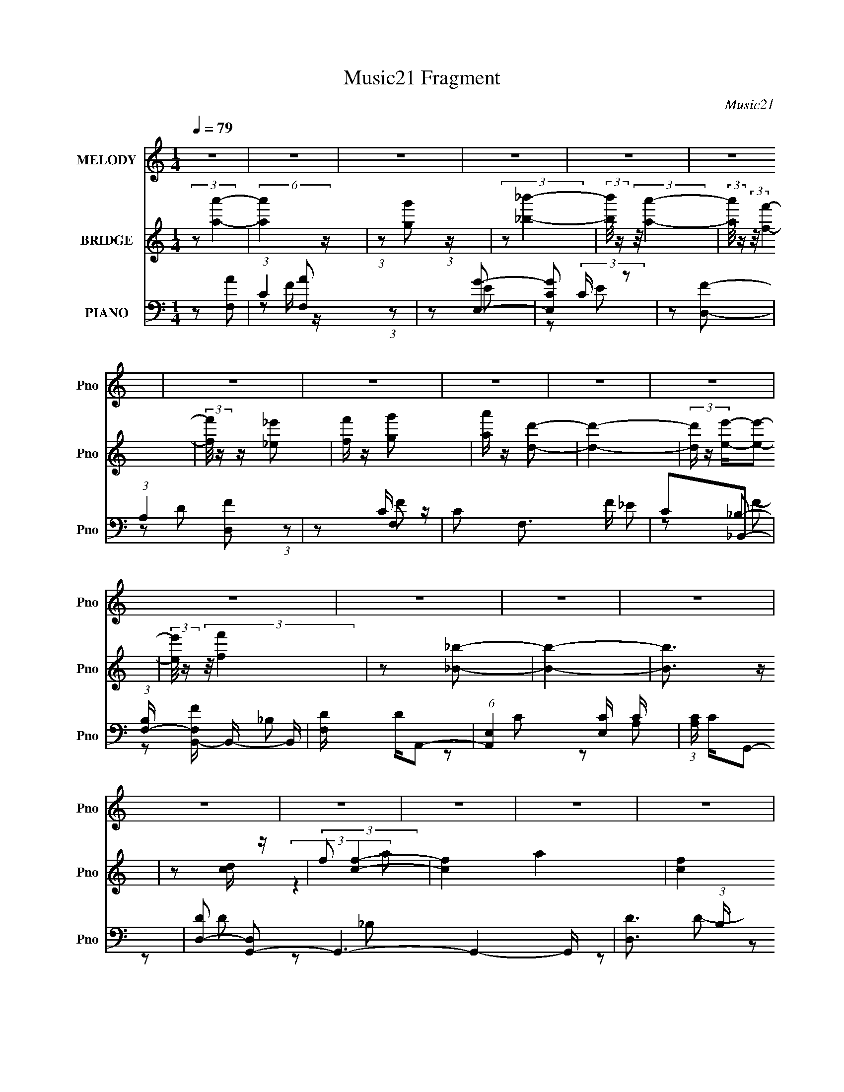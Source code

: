 X:1
T:Music21 Fragment
C:Music21
%%score 1 ( 2 3 ) ( 4 5 6 7 )
L:1/8
Q:1/4=79
M:1/4
I:linebreak $
K:none
V:1 treble nm="MELODY" snm="Pno"
L:1/16
V:2 treble nm="BRIDGE" snm="Pno"
V:3 treble 
L:1/4
V:4 bass nm="PIANO" snm="Pno"
L:1/16
V:5 bass 
V:6 bass 
V:7 bass 
L:1/4
V:1
 z4 | z4 | z4 | z4 | z4 | z4 | z4 | z4 | z4 | z4 | z4 | z4 | z4 | z4 | z4 | z4 | z4 | z4 | z4 | %19
 z4 | z4 | z4 | z4 | z3 F | FGA z | A z A z | _B2<A2- | A2 z A | GFG2 | G z G2 | _B2<A2- | A2 z2 | %32
 G2F2 | E2<F2- | FEF2 | E2D2 | C2<C2- | C4- | C2 z2 | z3 F | GA_B2- | B z D2 | F2<E2- | E4 | %44
 z CA2 | _B z A z | GF2 z | F2E2 | F2_B2 | A2G2 | F2<_B2 | A2G2 | F2G2- | G4- |[Q:1/4=79] G4- | %55
 G z2 F | FGA z | A z A z | _B2<A2- | A2 z A | GFG2 | G z G2 | _B2<A2- | A2 z2 | G2F2 | E2<F2- | %66
 FEF2 | E2F2 | d2<c2- | c4- | c z c2 | _B2A2 | c2c2 | d2_B2 | A z G2- | G2 z G | A_BB z | c z A z | %78
 GF2 z | F2E2 | F2_B2 | A2_B2 | D2F2- | F z E2 | F2<F2- |[Q:1/4=79] F4- | F4- | F3 z | z2 _B z | %89
 _B z B z | _BA2 z | E2A z | G z G2 | F2<F2 | z F_B2 | A2G2 | A2_B2 | A2<_B2 | d z d2 | e2c2 | %100
 _B z B2 | c2<A2- | A2 z2 | z4 | z2 d z | d z d z | d^c2 z | d2<e2 | z Ae z | f2e2 | c2F2- | F3 z | %112
 z2 _B z | A2<G2 | z F_B2 | A2_B2 | c z c2- | c4- | c4- | c4-[Q:1/4=79] | c4 | z4 | z4 | z2 Ac | %124
 cef z | f2<f2 | c2<c2 | z3 c | cfg z | g2<g2[Q:1/4=79] | c2<^c2 | z2 g2 | a2g2 | f2<f2 | z fe z | %135
 f2e2 | c2d2- | d z g2- | g4- | g2 z G | GA_B2 | A2_B z | d2<c2- | c2 z _B | A_Bc z | c z g z | %146
 ef2 z | f2f2 | c z _B2 | A2<_B2 | c2d2 | a z g2 | f2<g2- | g4- | g4- | g2Ac | cef z | f2<f2 | %158
 c2<c2 | z3 c | cfg z | g2<g2 | c2<^c2 | z2 g2 | a2g2 | f2<f2 | z fe z | f2e2 | c2d2 | a2a2- | %170
 a4- | a2 z A | _Bcd2 | c z d2 | f2<e2- | e2 z e | ed^c z | ^c z a z | gf2 z | f2e2 | c z _B2 | %181
 A2<_B2 | c2d2 | a z g2 | f2<g2- | g4 | z ff2- | f z e2 | f2<f2- | f4- | f4- | f4- | %192
 f[Q:1/4=79] z3 | z4 | z4 | z4 | z4 | z4 | z4 | z4 | z4 | z4 | z4 | z4 | z4 |[Q:1/4=79] z4 | z4 | %207
 z3 F | FGA z |[Q:1/4=79] A z A z | _B2<A2- | A2 (3:2:2z[Q:1/4=79] z/ A | GFG2 | G z G2 | _B2<A2- | %215
 A2 z2 | G2F2 | E2<F2- | FEF2 | E2F2 | d2<c2- | c4- | c z c2 | _B2A2 | c2c2 | d2_B2 | A z G2- | %227
 G2 z G | A_BB z | c z A z | GF2 z | F2E2 | F2_B2 | A2_B2 | D2F2- | F z E2 | F2<F2- | F4- | F4- | %239
 F3 z | z2 _B z | _B z B z | _BA2 z | E2A z | G z G2 | F2<F2 | z F_B2 | A2G2 | A2_B2 | A2<_B2 | %250
 d z d2 | e2c2 | _B z B2 | c2<A2- | A2 z2 | z4 | z2 d z | d z d z | d^c2 z | d2<e2 | z Ae z | %261
 f2e2 | c2F2- | F3 z | z2 _B z | A2<G2 | z F_B2 | A2_B2 | c z c2- | c4- | c4- | c4- | c4 | z4 | %274
 z4 | z2 Ac | cef z | f2<f2 | c2<c2 | z3 c | cfg z | g2<g2 | c2<^c2 | z2 g2 | a2g2 | f2<f2 | %286
 z fe z | f2e2 | c2d2- | d z g2- | g4- | g2 z G | GA_B2 | A2_B z | d2<c2- | c2 z _B | A_Bc z | %297
 c z g z | ef2 z | f2f2 | c z _B2 | A2<_B2 | c2d2 | a z g2 | f2<g2- | g4- | g4- | g2Ac | cef z | %309
 f2<f2 | c2<c2 | z3 c | cfg z | g2<g2 | c2<^c2 | z2 g2 | a2g2 | f2<f2 | z fe z | f2e2 | c2d2 | %321
 a2a2- | a4-[Q:1/4=79] | a2 z A | _Bcd2 | c z d2 | f2<e2- | e2 z e | ed^c z | ^c z a z | gf2 z | %331
 f2e2 | c z _B2 | A2<_B2 | c2d2 | a z g2 | f2<g2- | g4 | z ff2- | f z e2 | f2<f2- |[Q:1/4=79] f4- | %342
 f4- | f4- | f z3 |[Q:1/4=79] z4 | z4 | z4 | z4 | z4 | z4 | z4 | z4 |[Q:1/4=79] z4 | z4 | z4 | z4 | %357
 z4 | z4 | z4 | z4 | z4 | z4 | z4 | z4 | z4 | z4 | z4 | z4 | z4 | z4 | z4 | z4 | z4 | z4 | z2 Ac | %376
 cef z | f2<f2 | c2<c2 | z3 c | cfg z | g2<g2 | c2<^c2 | z2 g2 | a2g2 | f2<f2 | z fe z | f2e2 | %388
 c2d2- | d z g2- | g4- | g2 z G | GA_B2 | A2_B z | d2<c2- | c2 z _B | A_Bc z | c z g z | ef2 z | %399
 f2f2 | c z _B2 | A2<_B2 | c2d2 | a z g2 | f2<g2- | g4- | g4- | g2Ac | cef z | f2<f2 | c2<c2 | %411
 z3 c | cfg z | g2<g2 | c2<^c2 | z2 g2 | a2g2 | f2<f2 | z fe z | f2e2 | c2d2 | a2a2- | a4- | %423
 a2 z A | _Bcd2 | c z d2 | f2<e2- | e2 z e | ed^c z | ^c z a z | gf2 z | f2[Q:1/4=79]e2 | c z _B2 | %433
[Q:1/4=79] A2<_B2 | c2d2 | a z g2 | f2<g2- | g4 | z ff2- | f z e2 | f2<f2- | f4- | f4- | f4- | %444
 f z3 | z4 | z4 | z4 | z4 | z4 | z4 | z4 | z4 | z4 | z4 | z4 | z4 | z4 | z4 | z4 | z4 | z4 | z4 | %463
 z4 | z4 | z[Q:1/4=79] (6:5:2z2[Q:1/4=79] z2 | z2[Q:1/4=78] z2 | z[Q:1/4=78] z3 | %468
 (3:2:2z2[Q:1/4=78] z4 |] %469
V:2
 (3:2:2z [aa']2- | (6:5:2[aa']2 z/ | (3:2:1z [gg'] (3:2:1z/ | (3:2:2z [_b_b']2- | %4
 (3:2:2[bb']/4 z/ (3:2:2z/4 [aa']2- | (3:2:2[aa']/4 z/ (3:2:2z/4 [ff']2- | %6
 (3:2:2[ff']/4 z/ z/ [_e_e'] | [ff']/ z/ [g'g] | [a'a]/ z/ [dd']- | [dd']2- | %10
 (3[dd']/ z/ [ee']/-[ee']- | (3:2:2[ee']/4 z/ (3:2:2z/4 [ff']2 | z [_B_b]- | [Bb]2- | [Bb]3/2 z/ | %15
 z [cd]/ z/ | (3:2:2f [cf]2- | [cf]2- a2- | [cf]2 a2- | (6:5:2a z2 | (3:2:2z [cg]2- | [cg]2- | %22
 [cg]2- | [cg]2- | (3:2:2[cg]/4 z/ z3/2 | z2 | z2 | z2 | z2 | z2 | z2 | z2 | z2 | z2 | z2 | z2 | %36
 z2 | z2 | z2 | z2 | z2 | z2 | z2 | z2 | z2 | z2 | z2 | z2 | z2 | z2 | z2 | z2 | z f- | fc | %54
[Q:1/4=79] fe- | e2- | e/ z/ [Ac]- | [Ac]2- | [Ac]2- | [Ac]A- | AG- | G2- | G z | z A | %64
 (3:2:2G2 z | F2- | F z | z F- | FA- | A2- | _B (3:2:1A/ c- | c2- | c/ z/ d- | d2- | d/ z/ c- | %75
 c_B- | Bc- | c2- | c/ z/ d- | d2 | z _B- | B2- | B3/2 z/ | z c- | c/ z/ [FA]- |[Q:1/4=79] [FA]2- | %86
 [FA]/ z/ G- | G[FA]- | [FA]_B- | B2- | BA- | A2- | Ad- | d2- | (3e2 d/ z | f3/2 _e- | ed- | d2- | %98
 d[Gc]- | [Gc]_B- | B F- | F3/2 A2- | (3:2:1[AG]/ (3:2:2G3/2 z | A2- | A/ z/ d- | d2 | fe- | e2- | %108
 ee- | ec- | c[Bd]- | [Bd]2- | [Bd]F- | F2- B2- | F B2- | B/ z/ _B- | B/ z/ [Gc]- | [Gc]2- | %118
 d (3:2:1[Gc]/ [ce]- | [ce]2-[Q:1/4=79] | [ce]/ z/ [Gc]- | [Gc]2- | [Gc]2- | [Gc]2- | [Gc]/ z/ f- | %125
 f2- | fc- | cf- | fg- | g2-[Q:1/4=79] | g^c- | c/ z/ a | gf- | f2- | fe- | e2 | cd- | dA | B2 | %139
 AG- | G[_Bd]- | [Bd]2- | [Bd]/ z/ e- | ec | _BA- | A2- | Af- | A f/ e- | ed- | d2- | d/ z/ d- | %151
 df | ag- | g2 | fe | fg | cf- | f2- | fc- | cf- | fg- | g2- | g^c- | c/ z/ a | gf- | f2- | fe- | %167
 ec- | cd- | d2- | dg- | g2- | g[_Bd]- | [Bd]2- | [Bd]/ z/ e- | e2- | eA- | A2- | Af- | A f/ e- | %180
 e_b- | b2- | b/ z/ _b | ag | (3:2:2f2 z | g2- | g2- | g2- | g/ (3:2:2z/4 [aa']/-[aa']- | %189
 (6:5:2[aa']2 z/ | (3:2:1z [gg'] (3:2:1z/ | (3:2:2z [_b_b']2- | %192
 (3:2:2[bb']/4 z/[Q:1/4=79] (3:2:2z/4 [aa']/-[aa']- | (3:2:2[aa']/4 z/ (3:2:2z/4 [ff']2- | %194
 (3:2:2[ff']/4 z/ z/ [_e_e'] | [ff']/ z/ [g'g] | [a'a]/ z/ [dd']- | [dd']2- | %198
 (3[dd']/ z/ [ee']/-[ee']- | (3:2:2[ee']/4 z/ (3:2:2z/4 [ff']2 | z [_B_b]- | [Bb]2- | [Bb]3/2 z/ | %203
 z [cd]/ z/ | (3:2:2f [cf]2- |[Q:1/4=79] (3:2:1[cf]2 a2- | [cg]2- (3:2:1a/ | [cg]3/2 z/ | z [Ac]- | %209
[Q:1/4=79] [Ac]2- | [Ac]2- | [Ac]A-[Q:1/4=79] | AG- | G2- | G z | z A | (3:2:2G2 z | F2- | F z | %219
 z F- | FA- | A2- | _B (3:2:1A/ c- | c2- | c/ z/ d- | d2- | d/ z/ c- | c_B- | Bc- | c2- | %230
 c/ z/ d- | d2 | z _B- | B2- | B3/2 z/ | z c- | c/ z/ [FA]- | [FA]2- | [FA]/ z/ G- | G[FA]- | %240
 [FA]_B- | B2- | BA- | A2- | Ad- | d2- | (3e2 d/ z | f3/2 _e- | ed- | d2- | d[Gc]- | [Gc]_B- | %252
 B F- | F3/2 A2- | (3:2:1[AG]/ (3:2:2G3/2 z | A2- | A/ z/ d- | d2 | fe- | e2- | ee- | ec- | %262
 c[Bd]- | [Bd]2- | [Bd]F- | F2- B2- | F B2- | B/ z/ _B- | B/ z/ [Gc]- | [Gc]2- | %270
 d (3:2:1[Gc]/ [ce]- | [ce]2- | [ce]/ z/ [Gc]- | [Gc]2- | [Gc]2- | [Gc]2- | [Gc]/ z/ f- | f2- | %278
 fc- | cf- | fg- | g2- | g^c- | c/ z/ a | gf- | f2- | fe- | e2 | cd- | dA | B2 | AG- | G[_Bd]- | %293
 [Bd]2- | [Bd]/ z/ e- | ec | _BA- | A2- | Af- | A f/ e- | ed- | d2- | d/ z/ d- | df | ag- | g2 | %306
 fe | fg | cf- | f2- | fc- | cf- | fg- | g2- | g^c- | c/ z/ a | gf- | f2- | fe- | ec- | cd- | d2- | %322
 dg-[Q:1/4=79] | g2- | g[_Bd]- | [Bd]2- | [Bd]/ z/ e- | e2- | eA- | A2- | Af- | A f/ e- | e_b- | %333
 b2- | b/ z/ _b | ag | (3:2:2f2 z | g2- | g2- | g2- | g/ z3/2 |[Q:1/4=79] z2 | z C/D/ | E/F/G/A/ | %344
 _B/c/f/ z/ |[Q:1/4=79] ff/a/- | ag- | g3/2 z/ | e/d/c | cc/g/- | gf- | f3/2 z/ | e/f/g- | %353
[Q:1/4=79] g2 | _b(3:2:2a z/ | z/ ^c'/c'/d'/- | d'/(3:2:2e' z/ d'/ | af | (3:2:2g z/ _b | %359
 a/_b/a/b/ | c'/e'/[ff']/ z/ | [ff'][ff']/[aa']/- | [aa'][gg']- | [gg']3/2 z/ | [ee']/[dd']/[cc'] | %365
 [cc'][cc']/[gg']/- | [gg'][ff']- | [ff']3/2 z/ | [ee']/[ff']/[ff']- | [ff'][_e_e']- | %370
 [ee'][^c^c']- | [cc']<[cc'] | [_B_b][cc']- | [cc']2- | [cc'][^C^c]- | [Cc][_E_e]- | [Ee]f- | f2- | %378
 fc- | cf- | fg- | g2- | g^c- | c/ z/ a | gf- | f2- | fe- | e2 | cd- | dA | B2 | AG- | G[_Bd]- | %393
 [Bd]2- | [Bd]/ z/ e- | ec | _BA- | A2- | Af- | A f/ e- | ed- | d2- | d/ z/ d- | df | ag- | g2 | %406
 fe | fg | cf- | f2- | fc- | cf- | fg- | g2- | g^c- | c/ z/ a | gf- | f2- | fe- | ec- | cd- | d2- | %422
 dg- | g2- | g[_Bd]- | [Bd]2- | [Bd]/ z/ e- | e2- | eA- | A2- | Af- | A f/[Q:1/4=79] e- | e_b- | %433
[Q:1/4=79] b2- | b/ z/ _b | ag | (3:2:2f2 z | g2- | g2- | g2- | g/ (3:2:2z/4 [aa']/-[aa']- | %441
 (6:5:2[aa']2 z/ | (3:2:1z [gg'] (3:2:1z/ | (3:2:2z [_b_b']2- | %444
 (3:2:2[bb']/4 z/ (3:2:2z/4 [aa']2- | (3:2:2[aa']/4 z/ (3:2:2z/4 [ff']2- | %446
 (3:2:2[ff']/4 z/ z/ [_e_e'] | [ff']/ z/ [g'g] | [a'a]/ z/ [dd']- | [dd']2- | %450
 (3[dd']/ z/ [ee']/-[ee']- | (3:2:2[ee']/4 z/ (3:2:2z/4 [ff']2 | z [_B_b]- | [Bb]2- | %454
 [Bb]3/2 (3:2:1[ff']2- | (3:2:2[ff']/4 z/ (3:2:2z/4 [gg']2- | (3:2:2[gg']/4 z/ (3:2:2z/4 [aa']2- | %457
 (6:5:2[aa']2 z/ | (3:2:1z [gg'] (3:2:1z/ | (3:2:2z [_b_b']2- | %460
 (3:2:2[bb']/4 z/ (3:2:2z/4 [aa']2- | (3:2:2[aa']/4 z/ (3:2:2z/4 [ff']2- | %462
 (3:2:2[ff']/4 z/ z/ [_e_e'] | [ff']/ z/ [g'g] | [a'a]/ z/ [dd']- | [dd']2-[Q:1/4=79][Q:1/4=79] | %466
 (3[dd']/ z/ [ee']/-[Q:1/4=78][ee']- | (3:2:2[ee']/4 z/[Q:1/4=78] (3:2:2z/4 [ff']/-[ff'] | %468
 (3:2:2z[Q:1/4=78] z/ [_B_b]- | [Bb]2- | [Bb]3/2 z/ | z [cd]/ z/ | (3:2:2f [cf]2- | [cf]2- a2- | %474
 (3:2:2[cf]/4 a2 (3:2:1[cg]- | [cg]2- | (12:11:2[cg]2 z/4 | (3:2:2z2 [cf]- | [cf]2- | [cf]2- | %480
 [cf]2- | (6:5:2[cf] z2 |] %482
V:3
 x | x | x | x | x | x | x | x | x | x | x | x | x | x | x | x | (3:2:2z a/- | x2 | x2 | x | x | %21
 x | x | x | x | x | x | x | x | x | x | x | x | x | x | x | x | x | x | x | x | x | x | x | x | %45
 x | x | x | x | x | x | x | x | x | x | x | x | x | x | x | x | x | x | x | z/ F/- | x | x | x | %68
 x | x | x7/6 | x | x | x | x | x | x | x | x | x | x | x | x | x | x | x | x | x | x | x | x | x | %92
 x | x | z/ f/- x/6 | x5/4 | x | x | x | x | z/ A/- | x7/4 | z/ A/- | x | x | x | x | x | x | x | %110
 x | x | z/ _B/- | x2 | x3/2 | x | x | x | x7/6 | x | x | x | x | x | x | x | x | x | x | x | x | %131
 x | x | x | x | x | x | x | x | x | x | x | x | x | x | x | x | x5/4 | x | x | x | x | x | x | x | %155
 x | x | x | x | x | x | x | x | x | x | x | x | x | x | x | x | x | x | x | x | x | x | x | x | %179
 x5/4 | x | x | x | x | z/ g/- | x | x | x | x | x | x | x | x | x | x | x | x | x | x | x | x | %201
 x | x | x | (3:2:2z a/- | x5/3 | x7/6 | x | x | x | x | x | x | x | x | x | z/ F/- | x | x | x | %220
 x | x | x7/6 | x | x | x | x | x | x | x | x | x | x | x | x | x | x | x | x | x | x | x | x | x | %244
 x | x | z/ f/- x/6 | x5/4 | x | x | x | x | z/ A/- | x7/4 | z/ A/- | x | x | x | x | x | x | x | %262
 x | x | z/ _B/- | x2 | x3/2 | x | x | x | x7/6 | x | x | x | x | x | x | x | x | x | x | x | x | %283
 x | x | x | x | x | x | x | x | x | x | x | x | x | x | x | x | x5/4 | x | x | x | x | x | x | x | %307
 x | x | x | x | x | x | x | x | x | x | x | x | x | x | x | x | x | x | x | x | x | x | x | x | %331
 x5/4 | x | x | x | x | z/ g/- | x | x | x | x | x | x | x | x | x | x | x | x | x | x | x | x | %353
 x | z3/4 b/4 | x | z/ f'/4 z/4 | x | z/4 a/4 z/ | x | x | x | x | x | x | x | x | x | x | x | x | %371
 x | x | x | x | x | x | x | x | x | x | x | x | x | x | x | x | x | x | x | x | x | x | x | x | %395
 x | x | x | x | x5/4 | x | x | x | x | x | x | x | x | x | x | x | x | x | x | x | x | x | x | x | %419
 x | x | x | x | x | x | x | x | x | x | x | x | x5/4 | x | x | x | x | z/ g/- | x | x | x | x | %441
 x | x | x | x | x | x | x | x | x | x | x | x | x | x17/12 | x | x | x | x | x | x | x | x | x | %464
 x | x | x | x | x | x | x | x | (3:2:2z a/- | x2 | x13/12 | x | x | x | x | x | x | x |] %482
V:4
 z2 [F,A]2- | (3:2:1C4 [F,A]2 (3:2:1z2 | z2 [E,G]2- | [E,GC]2 (3:2:2C z2 | z2 [D,F]2- | %5
 (3:2:1A,4 [D,F]2 (3:2:1z2 | z2 F,2- | C2 F,3 F _E2 | C2_B,,2- | %9
 (3:2:1[B,F,-] [F,-FB,,-]10/3 B,,8/3- B,, | [F,D] DA,,2- | (6:5:1[A,,E,]4 [E,C]2/3 C4/3 | %12
 (3:2:1[A,C] C4/3G,,2- | [DD,-]2 [D,G,,]2- G,,6- G,,4- G,, | [D,D]3 (3:2:1B, x/3 | D,3 z | %16
 [DG,]2 (3:2:2G, z2 | (3:2:1[CG,] (3:2:1[G,C,-]3 C,6- C,3 | G,2E2- | G,2 E2 C z | z2 [C,,G,] z | %21
 (3:2:1[EC,-] C,10/3- | [CG]2 C,4- G,4- | C,2 G,2 z2 | z2 F,2- | C2 F,4- F2 G2 | [F,-C]8 F,2 | %27
 [AC]2 (3:2:2C z2 | z2 E,2- | C2 E,4- E G2- | E2 E, G ^C,2- | (6:5:1[C,^C]4 x2/3 | [E^C] z D,2- | %33
 (12:7:1[D,A,]8 D2 | [FA,]3 x | (6:5:1[D,A,]4 D | F2 A,,2- | [CE,-]2 [E,A,,]2- A,,6- A,,3 | %38
 C (3:2:1E,4 E2- | [EE,]2 E, z | z2 [_B,,D]2- | F,3 [B,,D]2 z | z2 [C,E]2- | %43
 [C,EG,]2 (3:2:2[G,C] z2 | z2 A,,2- | (3:2:1[A,E,-] [E,A,,]10/3- A,,2/3- A,, | %46
 [E,A,] (3:2:2A,5/2 z2 | [D,DA,]2 (3:2:2A, z2 | F x _B,,2- | (24:17:1[B,,F,-]16 B,2 | %50
 [F,_B,-]2 [_B,-C]2 C4 | (3:2:1B,2 F3 z | z2 C,2- | [CG,-] [G,-FC,-]3 C,3- C, | %54
[Q:1/4=79] (3:2:1[G,F]2 F4/3<C,4/3- | [C,G,-]6 (3:2:1C E2 | (3:2:1G,2 [CF,-]2 F,2/3- | %57
 C2 F,4- F2 G2 | [F,-C]8 F,2 | [AC]2 (3:2:2C z2 | z2 E,2- | C2 E,4- E G2- | E2 E, G ^C,2- | %63
 (6:5:1[C,^C]4 x2/3 | [E^C] z D,2- | (12:7:1[D,A,]8 D2 | [FA,]3 x | (6:5:1[D,A,]4 D | F2 A,,2- | %69
 [CE,-]2 [E,A,,]2- A,,6- A,,3 | C (3:2:1E,4 E2- | [EE,]2 E, z | z2 [_B,,D]2- | F,3 [B,,D]2 z | %74
 z2 [C,E]2- | [C,EG,]2 (3:2:2[G,C] z2 | z2 A,,2- | (3:2:1[A,E,-] [E,A,,]10/3- A,,2/3- A,, | %78
 [E,A,] (3:2:2A,5/2 z2 | [D,DA,]2 (3:2:2A, z2 | F x _B,,2- | [B,,F,]3 (3:2:1B, x/3 | [FF,] z C,2- | %83
 [C,G,]3 [CE] | C2 F,,2- |[Q:1/4=79] [F,,C,]14 F | [FC] CC,2- | C C,4- (3:2:1G [FA]2- | %88
 [C,C]2 [FAG,,-]2 | (6:5:1[G,,D,]4 [G,D]2 | z2 A,,2- | [A,,E,]4 (3:2:1[A,C] | ^C z D,2- | %93
 (6:5:1[D,A,]4 D | z2 F,,2- | [F,,C,]4 E2 | z2 _B,,2- | [B,,F,]2 (3:2:2[F,D] z2 | F, z C,2- | %99
 G,2 C,3 (3:2:1C [CE] z | z2 F,,2- | [F,,C,-]7 [A,C]2 | A, (3:2:1C,4 F [A,C] z | z2 A,,2- | %104
 [A,,E,]2 (3:2:1[A,CD,-]D,4/3- | (6:5:1[D,A,-]4 [A,-F]2/3 F4/3 | [A,F]2 (3:2:1[D^C,-]^C,4/3- | %107
 [EA,-]2 [A,C,]2- C,2- C, | A,2 C,2- | (12:7:1[C,A,-]8 E2 | [A,E] (3:2:2[EC]5/2 z2 | %111
 (6:5:1[B,,F,]4 [F,D]2/3 D7/3 | z2 _B,,2- | (3:2:1[B,D_B,] [_B,B,,-]7/3 B,,5/3- B,, | F z _B,,2- | %115
 (6:5:1[B,,F,]4 x2/3 | F, z C,2- | G,2 C,4- [CF]2- | [C,G,] [G,CF]C,2- | [C,-G,G,]4[Q:1/4=79] C, | %120
 [CG,] z C,2- | G, C,4- C D2- | G, C,4- (3:2:1D [G,CE]2- | C,4- [G,CE]4- | C, [G,CE] F,,2- | %125
 [F,,C,-]6 | (3:2:1[C,A,]2 (3:2:2A,3/2 z2 | [F,,C,]3 x | [FA,] z C,2- | %129
 G, C,4- (3:2:1[G,E] [G,C][Q:1/4=79] | C, G,A,,2- | (6:5:1[A,,E,E,]4 [E,A,C]2/3 | %132
 (3:2:2A,2 z D,2- | (3:2:1[DA,] [A,D,-]/3 [D,-A,DF]11/3 D, | (3:2:1[A,D]/ (3:2:2D3/2 z C,2- | %135
 G, C,3 E [G,C] z | G, z B,,2- | (3:2:1[B,DF,-] [F,B,,]10/3- B,,2/3- B,, | (3:2:1[F,D]2 [DB,]8/3 | %139
 [FB,] (3:2:2[B,B,,]/ (2:2:1[B,,B,DFB]18/5 F,2 | B,, z G,,2- | %141
 (3:2:1[G,B,D,] [D,G,,-]4/3 [G,,-G,D,-]8/3 G,, | [D,G,] (3:2:1[G,D]/ D2/3 C,2- | [C,G,G,]3 z | %144
 (3:2:1[CEG,] G,/3 z A,,2- | [A,,A,E,]4 (6:5:1E,2 | ^CA,D,2- | [D,A,A,D]3 (3:2:1[DD,]D,/3 | %148
 (3:2:2E2 z G,,2- | [G,,D,]3 D | z2 G,,2- | (6:5:1[G,,G,D_B,]4 [_B,D,]2/3 D,/3 | G, z C,2- | %153
 G, C,4- [G,D]2 C | (3:2:1[C,G,] G,/3(3:2:2G,2 z G, | D C,4- G, C G, | [C,_B,]G,F,,2- | [F,,C,-]6 | %158
 (3:2:1[C,A,]2 (3:2:2A,3/2 z2 | [F,,C,]3 x | [FA,] z C,2- | G, C,4- (3:2:1[G,E] [G,C] | %162
 C, G,A,,2- | (6:5:1[A,,E,E,]4 [E,A,C]2/3 | (3:2:2A,2 z D,2- | %165
 (3:2:1[DA,] [A,D,-]/3 [D,-A,DF]11/3 D, | (3:2:1[A,D]/ (3:2:2D3/2 z C,2- | G, C,3 E [G,C] z | %168
 G, z B,,2- | (3:2:1[B,DF,-] [F,B,,]10/3- B,,2/3- B,, | (3:2:1[F,D]2 [DB,]8/3 | %171
 [FB,] (3:2:2[B,B,,]/ (2:2:1[B,,B,DFB]18/5 F,2 | B,, z G,,2- | [G,,G,G,DG,-_B,-D-]4 (6:5:1D,2 | %174
 (3:2:1[G,B,DD,]/ D,2/3 z A,,2- | [A,,G,E,]4 E, | (6:5:1[A,EA,]2 A,/3A,,2- | [A,,A,E,]4 (6:5:1E,2 | %178
 ^CA,D,2- | [D,A,A,D]3 (3:2:1[DD,]D,/3 | (3:2:2E2 z G,,2- | [G,,D,]3 D | z2 G,,2- | %183
 (6:5:1[G,,G,D_B,]4 [_B,D,]2/3 D,/3 | G, z C,2- | G, C,4- [G,D]2 C | %186
 (3:2:1[C,G,] G,/3(3:2:2G,2 z G, | D C,4- G, C G, | _B, C, G, [F,A]2- | [F,AC]2 (3:2:2C z2 | %190
 z2 [E,G]2- | [E,GC]2 (3:2:2C z2 | z[Q:1/4=79] z [D,F]2- | (3:2:1A,4 [D,F]2 (3:2:1z2 | z2 F,2- | %195
 C2 F,3 F _E2 | C2_B,,2- | (3:2:1[B,F,-] [F,-FB,,-]10/3 B,,8/3- B,, | [F,D] DA,,2- | %199
 (6:5:1[A,,E,]4 [E,C]2/3 C4/3 | (3:2:1[A,C] C4/3G,,2- | [DD,-]2 [D,G,,]2- G,,6- G,,4- G,, | %202
 [D,D]3 (3:2:1B, x/3 | D,3 z | [DG,]2 (3:2:2G, z2 |[Q:1/4=79] [C,CE]3 z | [G,C,C]4- | [G,C,C]4- | %208
 [G,C,C] z F,2- |[Q:1/4=79] C2 F,4- F2 G2 | [F,-C]8 F,2 | [AC]2 (3:2:2C[Q:1/4=79] z2 | z2 E,2- | %213
 C2 E,4- E G2- | E2 E, G ^C,2- | (6:5:1[C,^C]4 x2/3 | [E^C] z D,2- | (12:7:1[D,A,]8 D2 | [FA,]3 x | %219
 (6:5:1[D,A,]4 D | F2 A,,2- | [CE,-]2 [E,A,,]2- A,,6- A,,3 | C (3:2:1E,4 E2- | [EE,]2 E, z | %224
 z2 [_B,,D]2- | F,3 [B,,D]2 z | z2 [C,E]2- | [C,EG,]2 (3:2:2[G,C] z2 | z2 A,,2- | %229
 (3:2:1[A,E,-] [E,A,,]10/3- A,,2/3- A,, | [E,A,] (3:2:2A,5/2 z2 | [D,DA,]2 (3:2:2A, z2 | %232
 F x _B,,2- | [B,,F,]3 (3:2:1B, x/3 | [FF,] z C,2- | [C,G,]3 [CE] | C2 F,,2- | [F,,C,]14 F | %238
 [FC] CC,2- | C C,4- (3:2:1G [FA]2- | [C,C]2 [FAG,,-]2 | (6:5:1[G,,D,]4 [G,D]2 | z2 A,,2- | %243
 [A,,E,]4 (3:2:1[A,C] | ^C z D,2- | (6:5:1[D,A,]4 D | z2 F,,2- | [F,,C,]4 E2 | z2 _B,,2- | %249
 [B,,F,]2 (3:2:2[F,D] z2 | F, z C,2- | G,2 C,3 (3:2:1C [CE] z | z2 F,,2- | [F,,C,-]7 [A,C]2 | %254
 A, (3:2:1C,4 F [A,C] z | z2 A,,2- | [A,,E,]2 (3:2:1[A,CD,-]D,4/3- | %257
 (6:5:1[D,A,-]4 [A,-F]2/3 F4/3 | [A,F]2 (3:2:1[D^C,-]^C,4/3- | [EA,-]2 [A,C,]2- C,2- C, | %260
 A,2 C,2- | (12:7:1[C,A,-]8 E2 | [A,E] (3:2:2[EC]5/2 z2 | (6:5:1[B,,F,]4 [F,D]2/3 D7/3 | %264
 z2 _B,,2- | (3:2:1[B,D_B,] [_B,B,,-]7/3 B,,5/3- B,, | F z _B,,2- | (6:5:1[B,,F,]4 x2/3 | %268
 F, z C,2- | G,2 C,4- [CF]2- | [C,G,] [G,CF]C,2- | [C,-G,G,]4 C, | [CG,] z C,2- | G, C,4- C D2- | %274
 G, C,4- (3:2:1D [G,CE]2- | C,4- [G,CE]4- | C, [G,CE] F,,2- | [F,,C,-]6 | %278
 (3:2:1[C,A,]2 (3:2:2A,3/2 z2 | [F,,C,]3 x | [FA,] z C,2- | G, C,4- (3:2:1[G,E] [G,C] | %282
 C, G,A,,2- | (6:5:1[A,,E,E,]4 [E,A,C]2/3 | (3:2:2A,2 z D,2- | %285
 (3:2:1[DA,] [A,D,-]/3 [D,-A,DF]11/3 D, | (3:2:1[A,D]/ (3:2:2D3/2 z C,2- | G, C,3 E [G,C] z | %288
 G, z B,,2- | (3:2:1[B,DF,-] [F,B,,]10/3- B,,2/3- B,, | (3:2:1[F,D]2 [DB,]8/3 | %291
 [FB,] (3:2:2[B,B,,]/ (2:2:1[B,,B,DFB]18/5 F,2 | B,, z G,,2- | %293
 (3:2:1[G,B,D,] [D,G,,-]4/3 [G,,-G,D,-]8/3 G,, | [D,G,] (3:2:1[G,D]/ D2/3 C,2- | [C,G,G,]3 z | %296
 (3:2:1[CEG,] G,/3 z A,,2- | [A,,A,E,]4 (6:5:1E,2 | ^CA,D,2- | [D,A,A,D]3 (3:2:1[DD,]D,/3 | %300
 (3:2:2E2 z G,,2- | [G,,D,]3 D | z2 G,,2- | (6:5:1[G,,G,D_B,]4 [_B,D,]2/3 D,/3 | G, z C,2- | %305
 G, C,4- [G,D]2 C | (3:2:1[C,G,] G,/3(3:2:2G,2 z G, | D C,4- G, C G, | [C,_B,]G,F,,2- | [F,,C,-]6 | %310
 (3:2:1[C,A,]2 (3:2:2A,3/2 z2 | [F,,C,]3 x | [FA,] z C,2- | G, C,4- (3:2:1[G,E] [G,C] | %314
 C, G,A,,2- | (6:5:1[A,,E,E,]4 [E,A,C]2/3 | (3:2:2A,2 z D,2- | %317
 (3:2:1[DA,] [A,D,-]/3 [D,-A,DF]11/3 D, | (3:2:1[A,D]/ (3:2:2D3/2 z C,2- | G, C,3 E [G,C] z | %320
 G, z B,,2- | (3:2:1[B,DF,-] [F,B,,]10/3- B,,2/3- B,, | (3:2:1[F,D]2 [DB,]8/3[Q:1/4=79] | %323
 [FB,] (3:2:2[B,B,,]/ (2:2:1[B,,B,DFB]18/5 F,2 | B,, z G,,2- | [G,,G,G,DG,-_B,-D-]4 (6:5:1D,2 | %326
 (3:2:1[G,B,DD,]/ D,2/3 z A,,2- | [A,,G,E,]4 E, | (6:5:1[A,EA,]2 A,/3A,,2- | [A,,A,E,]4 (6:5:1E,2 | %330
 ^CA,D,2- | [D,A,A,D]3 (3:2:1[DD,]D,/3 | (3:2:2E2 z G,,2- | [G,,D,]3 D | z2 G,,2- | %335
 (6:5:1[G,,G,D_B,]4 [_B,D,]2/3 D,/3 | G, z C,2- | G, C,4- [G,D]2 C | %338
 (3:2:1[C,G,] G,/3(3:2:2G,2 z G, | D C,4- G, C G, | [C,_B,]G,F,,2- |[Q:1/4=79] [F,,C,C,]4 | %342
 F, z F,,2- | [F,,F,F,C]2(3:2:1[F,CC,]/ C,2/3 [F,A,] | [F,,C,] z G,,2- | %345
[Q:1/4=79] D,2 G,,2 [G,_B,D] D, | (3:2:2G,2 z C,2- | [C,G,][G,CE](3:2:2C,2 z | z2 A,,2- | %349
 (6:5:1[A,,E,E,G,-E-]4[G,E]2/3- | (3:2:1[G,EA,,E,]/ [A,,E,]2/3G,D,2- | [D,F,]3 [A,F] | z2 ^C,2- | %353
[Q:1/4=79] [C,G,]2 G,^C- | (3:2:1[CE]/ (3:2:2E3/2 z [A,A,,^CA][CE,AA,A,,] | %355
 z [A,,^CAE,A,][ACA,,A,E,][B,,B,]- | [^C,^C] (3:2:1[B,,B,]/ z [FA,]2 | [D,,A,,A,]3 (3:2:1A,3/2 | %358
 z2 [_ECG,]2 | [C_E] z (3:2:2[CF]2 z | F, C_B,,2- | F, B,,2 [F,D] z [F,_B,] | F,_B,C,2- | %363
 [C,C] (3:2:1[G,G,CE]/(3:2:2[G,CE]3/2 z [G,C] | z2 A,,2- | (12:7:1[A,,E,E,]8 | E,A,D,2- | %367
 [D,A,](3:2:2[A,F]2 z [A,E]- | (3:2:1[A,ED]/ (3:2:2D3/2 z _E,,2- | [E,,_B,,B,,]4 | z _E,_E,,2- | %371
 [E,,_B,,_E,G,_B,_E]3(3:2:2[_E,G,_B,_E]/ z | _E,, z [C,,C,E,] z | C,4- | %374
 (3:2:1[C,EC]2[CG,]2/3 [G,^C,,^CF^G]/3[^C,,^CF^G]5/3 | [G,,^C] (3:2:2^C/ z [_E,,G]2- | %376
 [E,,G_B,,] [_B,,EG]F,,2- | [F,,C,-]6 | (3:2:1[C,A,]2 (3:2:2A,3/2 z2 | [F,,C,]3 x | [FA,] z C,2- | %381
 G, C,4- (3:2:1[G,E] [G,C] | C, G,A,,2- | (6:5:1[A,,E,E,]4 [E,A,C]2/3 | (3:2:2A,2 z D,2- | %385
 (3:2:1[DA,] [A,D,-]/3 [D,-A,DF]11/3 D, | (3:2:1[A,D]/ (3:2:2D3/2 z C,2- | G, C,3 E [G,C] z | %388
 G, z B,,2- | (3:2:1[B,DF,-] [F,B,,]10/3- B,,2/3- B,, | (3:2:1[F,D]2 [DB,]8/3 | %391
 [FB,] (3:2:2[B,B,,]/ (2:2:1[B,,B,DFB]18/5 F,2 | B,, z G,,2- | %393
 (3:2:1[G,B,D,] [D,G,,-]4/3 [G,,-G,D,-]8/3 G,, | [D,G,] (3:2:1[G,D]/ D2/3 C,2- | [C,G,G,]3 z | %396
 (3:2:1[CEG,] G,/3 z A,,2- | [A,,A,E,]4 (6:5:1E,2 | ^CA,D,2- | [D,A,A,D]3 (3:2:1[DD,]D,/3 | %400
 (3:2:2E2 z G,,2- | [G,,D,]3 D | z2 G,,2- | (6:5:1[G,,G,D_B,]4 [_B,D,]2/3 D,/3 | G, z C,2- | %405
 G, C,4- [G,D]2 C | (3:2:1[C,G,] G,/3(3:2:2G,2 z G, | D C,4- G, C G, | [C,_B,]G,F,,2- | [F,,C,-]6 | %410
 (3:2:1[C,A,]2 (3:2:2A,3/2 z2 | [F,,C,]3 x | [FA,] z C,2- | G, C,4- (3:2:1[G,E] [G,C] | %414
 C, G,A,,2- | (6:5:1[A,,E,E,]4 [E,A,C]2/3 | (3:2:2A,2 z D,2- | %417
 (3:2:1[DA,] [A,D,-]/3 [D,-A,DF]11/3 D, | (3:2:1[A,D]/ (3:2:2D3/2 z C,2- | G, C,3 E [G,C] z | %420
 G, z B,,2- | (3:2:1[B,DF,-] [F,B,,]10/3- B,,2/3- B,, | (3:2:1[F,D]2 [DB,]8/3 | %423
 [FB,] (3:2:2[B,B,,]/ (2:2:1[B,,B,DFB]18/5 F,2 | B,, z G,,2- | [G,,G,G,DG,-_B,-D-]4 (6:5:1D,2 | %426
 (3:2:1[G,B,DD,]/ D,2/3 z A,,2- | [A,,G,E,]4 E, | (6:5:1[A,EA,]2 A,/3A,,2- | [A,,A,E,]4 (6:5:1E,2 | %430
 ^CA,D,2- | [D,A,A,D]3 (3:2:1[DD,]D,/3[Q:1/4=79] | (3:2:2E2 z G,,2- |[Q:1/4=79] [G,,D,]3 D | %434
 z2 G,,2- | (6:5:1[G,,G,D_B,]4 [_B,D,]2/3 D,/3 | G, z C,2- | G, C,4- [G,D]2 C | %438
 (3:2:1[C,G,] G,/3(3:2:2G,2 z G, | D C,4- G, C G, | _B, C, G, [F,A]2- | [F,AC]2 (3:2:2C z2 | %442
 z2 [E,G]2- | [E,GC]2 (3:2:2C z2 | z2 [D,F]2- | (3:2:1A,4 [D,F]2 (3:2:1z2 | z2 F,2- | %447
 C2 F,3 F _E2 | C2_B,,2- | (3:2:1[B,F,-] [F,-FB,,-]10/3 B,,8/3- B,, | [F,D] DA,,2- | %451
 (6:5:1[A,,E,]4 [E,C]2/3 C4/3 | C2 (3:2:1A, G,,2- | [G,,D,-]6 | [D,G,] (3:2:2[G,D]5/2 z2 | %455
 [C,G,]6 (3:2:1C | G,2 [CE]2 [F,A]2- | [F,AC]2 (3:2:2C z2 | z2 [E,G]2- | [E,GC]2 (3:2:2C z2 | %460
 z2 [D,F]2- | (3:2:1A,4 [D,F]2 (3:2:1z2 | z2 F,2- | C2 F,3 F _E2 | C2_B,,2- | %465
 (3:2:1[B,F,-] [F,-FB,,-]10/3 B,,8/3-[Q:1/4=79][Q:1/4=79] B,, | [F,D] D[Q:1/4=78]A,,2- | %467
 (6:5:1[A,,E,]4 [E,C]2/3 C4/3[Q:1/4=78] | C2 (3:2:1A,[Q:1/4=78] G,,2- | [G,,D,-]7 | %470
 [D,D]3 (3:2:1B, x/3 | (3G,4 G4 z2 | (3z2 [G,C,,]2 z2 | [CEC,-]2 C,2- | C,4- G,4- [CE]- | %475
 C,4- G,4- [CE]3 | C,3 G,3 z | z [CF,,]2 z | (3:2:1[FF,-]2 [F,-A]8/3 | (12:7:1[CGF-]16 F,8- F, | %480
 F4- A4- | (3:2:1F2 A (3:2:1z4 |] %482
V:5
 x2 | z F/ z/ x | z E | z E | x2 | z D x | z C/ z/ | x4 | z _B,- | z _B, x11/6 | z C- | %11
 z A,- x2/3 | z D- | z _B,- x11/2 | z G | z _B, | z C,- | z D x23/6 | x2 | x3 | z E- | z G,- | x5 | %23
 x3 | z F- | x5 | z A- x3 | z F/ z/ | z E- | x9/2 | x3 | z E- | z D- | z F- x4/3 | z D,- | %35
 z F- x/6 | z C- | z G, x9/2 | x17/6 | z [A,C]/ z/ | x2 | z _B, x | z C- | z C/ z/ | z A,- | %45
 z A,/ z/ x5/6 | z [D,D]- | z F- | z _B,- | z ^C- x14/3 | z F- x2 | x8/3 | z C- | z C x2 | z C- | %55
 z C- x7/3 | z F- | x5 | z A- x3 | z F/ z/ | z E- | x9/2 | x3 | z E- | z D- | z F- x4/3 | z D,- | %67
 z F- x/6 | z C- | z G, x9/2 | x17/6 | z [A,C]/ z/ | x2 | z _B, x | z C- | z C/ z/ | z A,- | %77
 z A,/ z/ x5/6 | z [D,D]- | z F- | z _B,- | z _B,/ z/ | z [CE]- | z C- | z F- | z C/ z/ x11/2 | %86
 z C/ z/ | x23/6 | z [G,D]- | z _B, x2/3 | z [A,^C]- | z A,/ z/ x/3 | z D- | z [DF]/ z/ x/6 | z C | %95
 z [F,A,] x | z D- | z _B,/ z/ | z G,/ z/ | x23/6 | z [A,C]- | z F- x5/2 | x10/3 | z [A,^C]- | %104
 z F- | z D- x2/3 | z E- | z ^C/ z/ x3/2 | z E- | z C- x4/3 | z B,,- | z B, x7/6 | z [_B,D]- | %113
 z F- x5/6 | x2 | z [_B,^C] | z C | x4 | z [CE] | z C- x/ | z G,/ z/ | x4 | x23/6 | x4 | z [A,F] | %125
 z [A,CF]/ z/ x | z F,,- | z/ A,/A,/ z/ | z [G,E]- | x10/3 | z [A,^C]- | z [A,^C]/ z/ | %132
 z/ ^C/A,/ z/ | z3/2 A,/- x5/6 | z/ (3:2:2F z | x7/2 | z [B,D]- | z/ (3:2:2F2 z/4 x5/6 | z/ F3/2- | %139
 z/ D/ z/ F,/ x7/6 | z [G,_B,]- | z _B, x5/6 | z/ _B,/G,/ z/ | z [CE]- | z [A,^C] | z/ ^CA,/ x5/6 | %146
 z A,/ z/ | z F | F/A,/D- | z [G,_B,D]/ z/ | z G | z (3:2:2D, z/ x/6 | z G,/ z/ | x4 | %154
 z/ (3:2:2E2 z/4 | x4 | z [A,F] | z [A,CF]/ z/ x | z F,,- | z/ A,/A,/ z/ | z [G,E]- | x10/3 | %162
 z [A,^C]- | z [A,^C]/ z/ | z/ ^C/A,/ z/ | z3/2 A,/- x5/6 | z/ (3:2:2F z | x7/2 | z [B,D]- | %169
 z/ (3:2:2F2 z/4 x5/6 | z/ F3/2- | z/ D/ z/ F,/ x7/6 | z F | z (3:2:2D, z/ x5/6 | %174
 z (3:2:2[A,^C] z/ | z/ ^C/ z/ [A,E]/- x/ | z [A,^CC]/E,/- | z/ ^CA,/ x5/6 | z A,/ z/ | z F | %180
 F/A,/D- | z [G,_B,D]/ z/ | z G | z (3:2:2D, z/ x/6 | z G,/ z/ | x4 | z/ (3:2:2E2 z/4 | x4 | x5/2 | %189
 z F/ z/ | z E | z E | x2 | z D x | z C/ z/ | x4 | z _B,- | z _B, x11/6 | z C- | z A,- x2/3 | %200
 z D- | z _B,- x11/2 | z G | z _B, | z G,/ z/ | x2 | x2 | x2 | z F- | x5 | z A- x3 | z F/ z/ | %212
 z E- | x9/2 | x3 | z E- | z D- | z F- x4/3 | z D,- | z F- x/6 | z C- | z G, x9/2 | x17/6 | %223
 z [A,C]/ z/ | x2 | z _B, x | z C- | z C/ z/ | z A,- | z A,/ z/ x5/6 | z [D,D]- | z F- | z _B,- | %233
 z _B,/ z/ | z [CE]- | z C- | z F- | z C/ z/ x11/2 | z C/ z/ | x23/6 | z [G,D]- | z _B, x2/3 | %242
 z [A,^C]- | z A,/ z/ x/3 | z D- | z [DF]/ z/ x/6 | z C | z [F,A,] x | z D- | z _B,/ z/ | %250
 z G,/ z/ | x23/6 | z [A,C]- | z F- x5/2 | x10/3 | z [A,^C]- | z F- | z D- x2/3 | z E- | %259
 z ^C/ z/ x3/2 | z E- | z C- x4/3 | z B,,- | z B, x7/6 | z [_B,D]- | z F- x5/6 | x2 | z [_B,^C] | %268
 z C | x4 | z [CE] | z C- x/ | z G,/ z/ | x4 | x23/6 | x4 | z [A,F] | z [A,CF]/ z/ x | z F,,- | %279
 z/ A,/A,/ z/ | z [G,E]- | x10/3 | z [A,^C]- | z [A,^C]/ z/ | z/ ^C/A,/ z/ | z3/2 A,/- x5/6 | %286
 z/ (3:2:2F z | x7/2 | z [B,D]- | z/ (3:2:2F2 z/4 x5/6 | z/ F3/2- | z/ D/ z/ F,/ x7/6 | %292
 z [G,_B,]- | z _B, x5/6 | z/ _B,/G,/ z/ | z [CE]- | z [A,^C] | z/ ^CA,/ x5/6 | z A,/ z/ | z F | %300
 F/A,/D- | z [G,_B,D]/ z/ | z G | z (3:2:2D, z/ x/6 | z G,/ z/ | x4 | z/ (3:2:2E2 z/4 | x4 | %308
 z [A,F] | z [A,CF]/ z/ x | z F,,- | z/ A,/A,/ z/ | z [G,E]- | x10/3 | z [A,^C]- | z [A,^C]/ z/ | %316
 z/ ^C/A,/ z/ | z3/2 A,/- x5/6 | z/ (3:2:2F z | x7/2 | z [B,D]- | z/ (3:2:2F2 z/4 x5/6 | z/ F3/2- | %323
 z/ D/ z/ F,/ x7/6 | z F | z (3:2:2D, z/ x5/6 | z (3:2:2[A,^C] z/ | z/ ^C/ z/ [A,E]/- x/ | %328
 z [A,^CC]/E,/- | z/ ^CA,/ x5/6 | z A,/ z/ | z F | F/A,/D- | z [G,_B,D]/ z/ | z G | %335
 z (3:2:2D, z/ x/6 | z G,/ z/ | x4 | z/ (3:2:2E2 z/4 | x4 | z [F,A,] | z (3:2:2[F,A,F] z/ | %342
 z (3:2:2[F,A,_E] z/ | z/ A,/[F,,C,]/ z/ | z [G,_B,] | x3 | z/ _B,/[G,C] | z3/2 [G,C]/ | z A, | %349
 z/ (3:2:2[G,C] z | z D | z/ A,/ z | z [^CE] | z/ [^CEG]E/ | z/ ^C/ z | x2 | z D,,- x/6 | %357
 z/ (3:2:2[DA,A,,] z | z [C,G,] | z F,- | z F,/ z/ | x3 | z (3:2:2[G,C] z/ | z (3:2:2C, z/ | %364
 z [A,C] | z/ [G,F]/ z/ A,/ x/3 | z [A,D] | z (3:2:2D, z/ | z/ A,/[_E,_B,] | %369
 z/ [_E,G,_B,]/ z/ [E,G,B,_E]/ | z [_E,G,_B,] | z/ _E,/ z/ _B,,/ | x2 | z/ G,3/2- | z3/2 ^G,,/- | %375
 z/ F/[_EG]- | z [A,F] | z [A,CF]/ z/ x | z F,,- | z/ A,/A,/ z/ | z [G,E]- | x10/3 | z [A,^C]- | %383
 z [A,^C]/ z/ | z/ ^C/A,/ z/ | z3/2 A,/- x5/6 | z/ (3:2:2F z | x7/2 | z [B,D]- | %389
 z/ (3:2:2F2 z/4 x5/6 | z/ F3/2- | z/ D/ z/ F,/ x7/6 | z [G,_B,]- | z _B, x5/6 | z/ _B,/G,/ z/ | %395
 z [CE]- | z [A,^C] | z/ ^CA,/ x5/6 | z A,/ z/ | z F | F/A,/D- | z [G,_B,D]/ z/ | z G | %403
 z (3:2:2D, z/ x/6 | z G,/ z/ | x4 | z/ (3:2:2E2 z/4 | x4 | z [A,F] | z [A,CF]/ z/ x | z F,,- | %411
 z/ A,/A,/ z/ | z [G,E]- | x10/3 | z [A,^C]- | z [A,^C]/ z/ | z/ ^C/A,/ z/ | z3/2 A,/- x5/6 | %418
 z/ (3:2:2F z | x7/2 | z [B,D]- | z/ (3:2:2F2 z/4 x5/6 | z/ F3/2- | z/ D/ z/ F,/ x7/6 | z F | %425
 z (3:2:2D, z/ x5/6 | z (3:2:2[A,^C] z/ | z/ ^C/ z/ [A,E]/- x/ | z [A,^CC]/E,/- | z/ ^CA,/ x5/6 | %430
 z A,/ z/ | z F | F/A,/D- | z [G,_B,D]/ z/ | z G | z (3:2:2D, z/ x/6 | z G,/ z/ | x4 | %438
 z/ (3:2:2E2 z/4 | x4 | x5/2 | z F/ z/ | z E | z E | x2 | z D x | z C/ z/ | x4 | z _B,- | %449
 z _B, x11/6 | z C- | z A,- x2/3 | x7/3 | z _B, x | z C,- | z [CE]- x4/3 | x3 | z F/ z/ | z E | %459
 z E | x2 | z D x | z C/ z/ | x4 | z _B,- | z _B, x11/6 | z C- | z A,- x2/3 | x7/3 | z _B,- x3/2 | %470
 (3:2:2z2 G- | x10/3 | z [CE]- | z3/2 G,/- | x9/2 | x11/2 | x7/2 | (3:2:2z F2- | (3:2:2z2 C- | %479
 (3:2:2A z A/- x43/6 | x4 | x5/2 |] %482
V:6
 x2 | x3 | x2 | x2 | x2 | x3 | z F- | x4 | z F- | x23/6 | x2 | x8/3 | x2 | x15/2 | x2 | z D- | %16
 z C- | x35/6 | x2 | x3 | x2 | x2 | x5 | x3 | x2 | x5 | x5 | x2 | x2 | x9/2 | x3 | x2 | x2 | %33
 x10/3 | z D- | x13/6 | x2 | x13/2 | x17/6 | x2 | x2 | x3 | x2 | x2 | x2 | z ^C x5/6 | x2 | x2 | %48
 x2 | x20/3 | x4 | x8/3 | z F- | x4 | z E- | x13/3 | x2 | x5 | x5 | x2 | x2 | x9/2 | x3 | x2 | x2 | %65
 x10/3 | z D- | x13/6 | x2 | x13/2 | x17/6 | x2 | x2 | x3 | x2 | x2 | x2 | z ^C x5/6 | x2 | x2 | %80
 x2 | z F- | x2 | x2 | x2 | z F- x11/2 | z G- | x23/6 | x2 | x8/3 | x2 | x7/3 | x2 | x13/6 | %94
 z _E- | x3 | x2 | x2 | z C- | x23/6 | x2 | x9/2 | x10/3 | x2 | x2 | x8/3 | x2 | x7/2 | x2 | %109
 x10/3 | z D- | x19/6 | x2 | x17/6 | x2 | x2 | x2 | x4 | x2 | x5/2 | z C- | x4 | x23/6 | x4 | x2 | %125
 x3 | z [CF] | z C/ z/ | x2 | x10/3 | x2 | x2 | z D- | x17/6 | z E- | x7/2 | x2 | z3/2 B,/- x5/6 | %138
 z B,,- | x19/6 | x2 | z D- x5/6 | z C | x2 | z3/2 E,/- | x17/6 | z D- | x2 | x2 | x2 | z3/2 D,/- | %151
 x13/6 | z C | x4 | z C,- | x4 | x2 | x3 | z [CF] | z C/ z/ | x2 | x10/3 | x2 | x2 | z D- | x17/6 | %166
 z E- | x7/2 | x2 | z3/2 B,/- x5/6 | z B,,- | x19/6 | z3/2 D,/- | x17/6 | z3/2 E,/- | x5/2 | x2 | %177
 x17/6 | z D- | x2 | x2 | x2 | z3/2 D,/- | x13/6 | z C | x4 | z C,- | x4 | x5/2 | x2 | x2 | x2 | %192
 x2 | x3 | z F- | x4 | z F- | x23/6 | x2 | x8/3 | x2 | x15/2 | x2 | z D- | z [C,CE]- | x2 | x2 | %207
 x2 | x2 | x5 | x5 | x2 | x2 | x9/2 | x3 | x2 | x2 | x10/3 | z D- | x13/6 | x2 | x13/2 | x17/6 | %223
 x2 | x2 | x3 | x2 | x2 | x2 | z ^C x5/6 | x2 | x2 | x2 | z F- | x2 | x2 | x2 | z F- x11/2 | z G- | %239
 x23/6 | x2 | x8/3 | x2 | x7/3 | x2 | x13/6 | z _E- | x3 | x2 | x2 | z C- | x23/6 | x2 | x9/2 | %254
 x10/3 | x2 | x2 | x8/3 | x2 | x7/2 | x2 | x10/3 | z D- | x19/6 | x2 | x17/6 | x2 | x2 | x2 | x4 | %270
 x2 | x5/2 | z C- | x4 | x23/6 | x4 | x2 | x3 | z [CF] | z C/ z/ | x2 | x10/3 | x2 | x2 | z D- | %285
 x17/6 | z E- | x7/2 | x2 | z3/2 B,/- x5/6 | z B,,- | x19/6 | x2 | z D- x5/6 | z C | x2 | %296
 z3/2 E,/- | x17/6 | z D- | x2 | x2 | x2 | z3/2 D,/- | x13/6 | z C | x4 | z C,- | x4 | x2 | x3 | %310
 z [CF] | z C/ z/ | x2 | x10/3 | x2 | x2 | z D- | x17/6 | z E- | x7/2 | x2 | z3/2 B,/- x5/6 | %322
 z B,,- | x19/6 | z3/2 D,/- | x17/6 | z3/2 E,/- | x5/2 | x2 | x17/6 | z D- | x2 | x2 | x2 | %334
 z3/2 D,/- | x13/6 | z C | x4 | z C,- | x4 | x2 | x2 | z3/2 C,/- | x2 | x2 | x3 | x2 | x2 | x2 | %349
 x2 | x2 | x2 | x2 | x2 | x2 | x2 | x13/6 | x2 | x2 | z3/2 [C_E]/ | z _B, | x3 | z3/2 G,/- | x2 | %364
 x2 | x7/3 | x2 | x2 | x2 | x2 | x2 | x2 | x2 | z C/D/ | x2 | x2 | x2 | x3 | z [CF] | z C/ z/ | %380
 x2 | x10/3 | x2 | x2 | z D- | x17/6 | z E- | x7/2 | x2 | z3/2 B,/- x5/6 | z B,,- | x19/6 | x2 | %393
 z D- x5/6 | z C | x2 | z3/2 E,/- | x17/6 | z D- | x2 | x2 | x2 | z3/2 D,/- | x13/6 | z C | x4 | %406
 z C,- | x4 | x2 | x3 | z [CF] | z C/ z/ | x2 | x10/3 | x2 | x2 | z D- | x17/6 | z E- | x7/2 | x2 | %421
 z3/2 B,/- x5/6 | z B,,- | x19/6 | z3/2 D,/- | x17/6 | z3/2 E,/- | x5/2 | x2 | x17/6 | z D- | x2 | %432
 x2 | x2 | z3/2 D,/- | x13/6 | z C | x4 | z C,- | x4 | x5/2 | x2 | x2 | x2 | x2 | x3 | z F- | x4 | %448
 z F- | x23/6 | x2 | x8/3 | x7/3 | z D- x | z C- | x10/3 | x3 | x2 | x2 | x2 | x2 | x3 | z F- | %463
 x4 | z F- | x23/6 | x2 | x8/3 | x7/3 | x7/2 | x2 | x10/3 | x2 | x2 | x9/2 | x11/2 | x7/2 | z A- | %478
 x2 | x55/6 | x4 | x5/2 |] %482
V:7
 x | x3/2 | x | x | x | x3/2 | x | x2 | x | x23/12 | x | x4/3 | x | x15/4 | x | x | x | x35/12 | %18
 x | x3/2 | x | x | x5/2 | x3/2 | x | x5/2 | x5/2 | x | x | x9/4 | x3/2 | x | x | x5/3 | x | %35
 x13/12 | x | x13/4 | x17/12 | x | x | x3/2 | x | x | x | x17/12 | x | x | x | x10/3 | x2 | x4/3 | %52
 x | x2 | x | x13/6 | x | x5/2 | x5/2 | x | x | x9/4 | x3/2 | x | x | x5/3 | x | x13/12 | x | %69
 x13/4 | x17/12 | x | x | x3/2 | x | x | x | x17/12 | x | x | x | x | x | x | x | x15/4 | x | %87
 x23/12 | x | x4/3 | x | x7/6 | x | x13/12 | x | x3/2 | x | x | x | x23/12 | x | x9/4 | x5/3 | x | %104
 x | x4/3 | x | x7/4 | x | x5/3 | x | x19/12 | x | x17/12 | x | x | x | x2 | x | x5/4 | x | x2 | %122
 x23/12 | x2 | x | x3/2 | x | z/ F/- | x | x5/3 | x | x | x | x17/12 | x | x7/4 | x | x17/12 | %138
 z3/4 F,/4- | x19/12 | x | x17/12 | x | x | x | x17/12 | x | x | x | x | x | x13/12 | x | x2 | x | %155
 x2 | x | x3/2 | x | z/ F/- | x | x5/3 | x | x | x | x17/12 | x | x7/4 | x | x17/12 | z3/4 F,/4- | %171
 x19/12 | x | x17/12 | x | x5/4 | x | x17/12 | x | x | x | x | x | x13/12 | x | x2 | x | x2 | %188
 x5/4 | x | x | x | x | x3/2 | x | x2 | x | x23/12 | x | x4/3 | x | x15/4 | x | x | x | x | x | x | %208
 x | x5/2 | x5/2 | x | x | x9/4 | x3/2 | x | x | x5/3 | x | x13/12 | x | x13/4 | x17/12 | x | x | %225
 x3/2 | x | x | x | x17/12 | x | x | x | x | x | x | x | x15/4 | x | x23/12 | x | x4/3 | x | x7/6 | %244
 x | x13/12 | x | x3/2 | x | x | x | x23/12 | x | x9/4 | x5/3 | x | x | x4/3 | x | x7/4 | x | %261
 x5/3 | x | x19/12 | x | x17/12 | x | x | x | x2 | x | x5/4 | x | x2 | x23/12 | x2 | x | x3/2 | x | %279
 z/ F/- | x | x5/3 | x | x | x | x17/12 | x | x7/4 | x | x17/12 | z3/4 F,/4- | x19/12 | x | %293
 x17/12 | x | x | x | x17/12 | x | x | x | x | x | x13/12 | x | x2 | x | x2 | x | x3/2 | x | %311
 z/ F/- | x | x5/3 | x | x | x | x17/12 | x | x7/4 | x | x17/12 | z3/4 F,/4- | x19/12 | x | %325
 x17/12 | x | x5/4 | x | x17/12 | x | x | x | x | x | x13/12 | x | x2 | x | x2 | x | x | x | x | %344
 x | x3/2 | x | x | x | x | x | x | x | x | x | x | x13/12 | x | x | x | x | x3/2 | x | x | x | %365
 x7/6 | x | x | x | x | x | x | x | x | x | x | x | x3/2 | x | z/ F/- | x | x5/3 | x | x | x | %385
 x17/12 | x | x7/4 | x | x17/12 | z3/4 F,/4- | x19/12 | x | x17/12 | x | x | x | x17/12 | x | x | %400
 x | x | x | x13/12 | x | x2 | x | x2 | x | x3/2 | x | z/ F/- | x | x5/3 | x | x | x | x17/12 | x | %419
 x7/4 | x | x17/12 | z3/4 F,/4- | x19/12 | x | x17/12 | x | x5/4 | x | x17/12 | x | x | x | x | x | %435
 x13/12 | x | x2 | x | x2 | x5/4 | x | x | x | x | x3/2 | x | x2 | x | x23/12 | x | x4/3 | x7/6 | %453
 x3/2 | x | x5/3 | x3/2 | x | x | x | x | x3/2 | x | x2 | x | x23/12 | x | x4/3 | x7/6 | x7/4 | x | %471
 x5/3 | x | x | x9/4 | x11/4 | x7/4 | x | x | x55/12 | x2 | x5/4 |] %482
